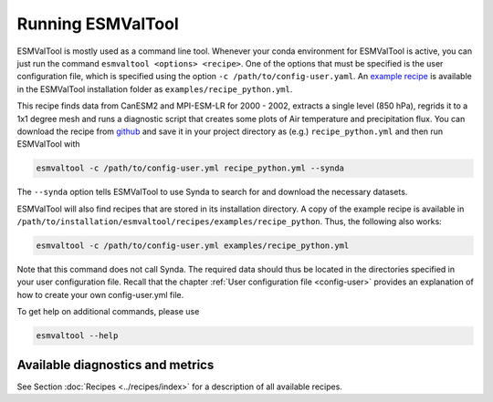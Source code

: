 .. _running:

******************
Running ESMValTool
******************

ESMValTool is mostly used as a command line tool. Whenever your
conda environment for ESMValTool is active, you can just run the command
``esmvaltool <options> <recipe>``. One of the options that must be specified
is the user configuration file, which is specified using the
option ``-c /path/to/config-user.yaml``. An
`example recipe <https://github.com/ESMValGroup/ESMValTool/blob/version2_development/esmvaltool/recipes/examples/recipe_python.yml>`_
is available in the ESMValTool installation folder as
``examples/recipe_python.yml``.

This recipe finds data from CanESM2 and MPI-ESM-LR for 2000 - 2002,
extracts a single level (850 hPa), regrids it to a 1x1 degree mesh and runs
a diagnostic script that creates some plots of Air temperature and
precipitation flux. You can download the recipe from
`github <https://github.com/ESMValGroup/ESMValTool/blob/version2_development/esmvaltool/recipes/examples/recipe_python.yml>`_
and save it in your project directory as (e.g.) ``recipe_python.yml``
and then run ESMValTool with

.. code:: bash

	esmvaltool -c /path/to/config-user.yml recipe_python.yml --synda

The ``--synda`` option tells ESMValTool to use Synda to search for and download
the necessary datasets.

ESMValTool will also find recipes that are stored in its installation directory.
A copy of the example recipe is available in
``/path/to/installation/esmvaltool/recipes/examples/recipe_python``.
Thus, the following also works:

.. code:: bash

	esmvaltool -c /path/to/config-user.yml examples/recipe_python.yml

Note that this command does not call Synda. The required data should thus be
located in the directories specified in your user configuration file.
Recall that the chapter :ref:`User configuration file <config-user>`
provides an explanation of how to create your own config-user.yml file.

To get help on additional commands, please use

.. code:: bash

	esmvaltool --help


Available diagnostics and metrics
=================================

See Section :doc:`Recipes <../recipes/index>` for a description of all
available recipes.
